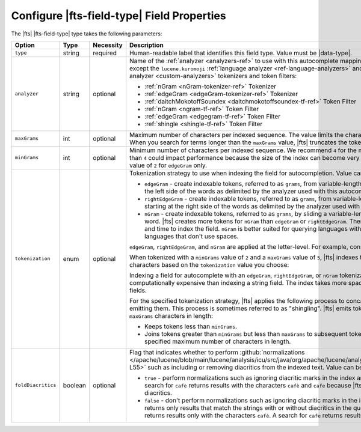 Configure |fts-field-type| Field Properties    
-------------------------------------------

The |fts| |fts-field-type| type takes the following parameters: 

.. list-table::
   :widths: 18 12 8 51 11
   :header-rows: 1

   * - Option
     - Type
     - Necessity
     - Description
     - Default

   * - ``type``
     - string 
     - required
     - Human-readable label that identifies this field type. Value must
       be |data-type|. 
     - 

   * - ``analyzer``
     - string
     - optional
     - Name of the :ref:`analyzer <analyzers-ref>` to use with this 
       autocomplete mapping. You can use any |fts| analyzer except the 
       ``lucene.kuromoji`` :ref:`language analyzer 
       <ref-language-analyzers>` and the following :ref:`custom 
       analyzer <custom-analyzers>` tokenizers and token filters: 

       - :ref:`nGram <nGram-tokenizer-ref>` Tokenizer
       - :ref:`edgeGram <edgeGram-tokenizer-ref>` Tokenizer
       - :ref:`daitchMokotoffSoundex <daitchmokotoffsoundex-tf-ref>` 
         Token Filter
       - :ref:`nGram <ngram-tf-ref>` Token Filter 
       - :ref:`edgeGram <edgegram-tf-ref>` Token Filter 
       - :ref:`shingle <shingle-tf-ref>` Token Filter

     - ``lucene.standard``
      
   * - ``maxGrams``
     - int
     - optional
     - Maximum number of characters per indexed sequence. The 
       value limits the character length of indexed tokens. When you 
       search for terms longer than the ``maxGrams`` value, |fts| 
       truncates the tokens to the ``maxGrams`` length.
     - ``15``

   * - ``minGrams``
     - int
     - optional
     - Minimum number of characters per indexed sequence. We 
       recommend ``4`` for the minimum value. A value that is less 
       than ``4`` could impact performance because the size of the 
       index can become very large. We recommend the default value of 
       ``2`` for ``edgeGram`` only.
     - ``2``

   * - ``tokenization``
     - enum
     - optional
     - .. _autocomplete-tokenization:
      
       Tokenization strategy to use when indexing the field for 
       autocompletion. Value can be one of the following: 

       - ``edgeGram`` - create indexable tokens, referred to as 
         ``grams``, from variable-length character sequences starting 
         at the left side of the words as delimited by the analyzer 
         used with this autocomplete mapping.

       - ``rightEdgeGram`` -  create indexable tokens, referred to 
         as ``grams``, from variable-length character sequences 
         starting at the right side of the words as delimited by the 
         analyzer used with this autocomplete mapping.

       - ``nGram`` - create indexable tokens, referred to as 
         ``grams``, by sliding a variable-length character window over 
         a word. |fts| creates more tokens for ``nGram`` than 
         ``edgeGram`` or ``rightEdgeGram``. Therefore, ``nGram`` takes 
         more space and time to index the field. ``nGram`` is better 
         suited for querying languages with long, compound words or 
         languages that don't use spaces.

       ``edgeGram``, ``rightEdgeGram``, and ``nGram`` are applied at 
       the letter-level. For example, consider the following sentence: 
         
       .. code-block:: none
          :copyable: false 

          The quick brown fox jumps over the lazy dog. 

       When tokenized with a ``minGrams`` value of ``2`` and a ``maxGrams`` 
       value of ``5``, |fts| indexes the following sequence of 
       characters based on the ``tokenization`` value you choose: 

       .. tabs:: 

          .. tab:: edgeGram
             :tabid: edgegram

             .. code-block:: none
                :copyable: false 

                th
                the
                the{SPACE}
                the q
                qu
                qui
                quic
                uick
                ...

          .. tab:: rightEdgeGram 
             :tabid: rightedgegram

             .. code-block:: none
                :copyable: false 

                og
                dog
                {SPACE}dog
                y dog
                zy
                azy
                lazy
                {SPACE}lazy
                he
                the
                {SPACE}the
                r the
                er
                ver
                over
                {SPACE}over
                ...

          .. tab:: nGram
             :tabid: ngram

             .. code-block:: none 
                :copyable: false 

                th
                the
                the{SPACE}
                the q
                he
                he{SPACE}
                he q
                he qu
                e{SPACE}
                e q
                e qu
                e qui
                {SPACE}q
                {SPACE}qu
                {SPACE}qui
                {SPACE}quic
                qu
                qui
                quic
                quick
                ...

       Indexing a field for autocomplete with an ``edgeGram``, 
       ``rightEdgeGram``, or ``nGram`` tokenization strategy is more
       computationally expensive than indexing a string field. The 
       index takes more space than an index with regular string
       fields.

       For the specified tokenization strategy, |fts| applies the
       following process to concatenate sequential tokens before
       emitting them. This process is sometimes referred to as
       "shingling". |fts| emits tokens between ``minGrams`` and 
       ``maxGrams`` characters in length:    

       - Keeps tokens less than ``minGrams``.
       - Joins tokens greater than ``minGrams`` but less than
         ``maxGrams`` to subsequent tokens to create tokens up to the
         specified maximum number of characters in length. 

     - ``edgeGram``

   * - ``foldDiacritics``
     - boolean
     - optional
     - Flag that indicates whether to perform :github:`normalizations
       </apache/lucene/blob/main/lucene/analysis/icu/src/java/org/apache/lucene/analysis/icu/ICUFoldingFilter.java#L26-L55>`
       such as including or removing diacritics from the indexed text.
       Value can be one of the following: 

       - ``true`` - perform normalizations such as ignoring diacritic
         marks in the index and query text. For example, a search for
         ``cafè`` returns results with the characters ``cafè`` and
         ``cafe`` because |fts| returns results with and without
         diacritics.  
       - ``false`` - don't perform normalizations such as ignoring
         diacritic marks in the index and query text. So, |fts|
         returns only results that match the strings with or without
         diacritics in the query. For example, a search for ``cafè``
         returns results only with the characters ``cafè``. A search for
         ``cafe`` returns results only with the characters ``cafe``.

     - ``true``

